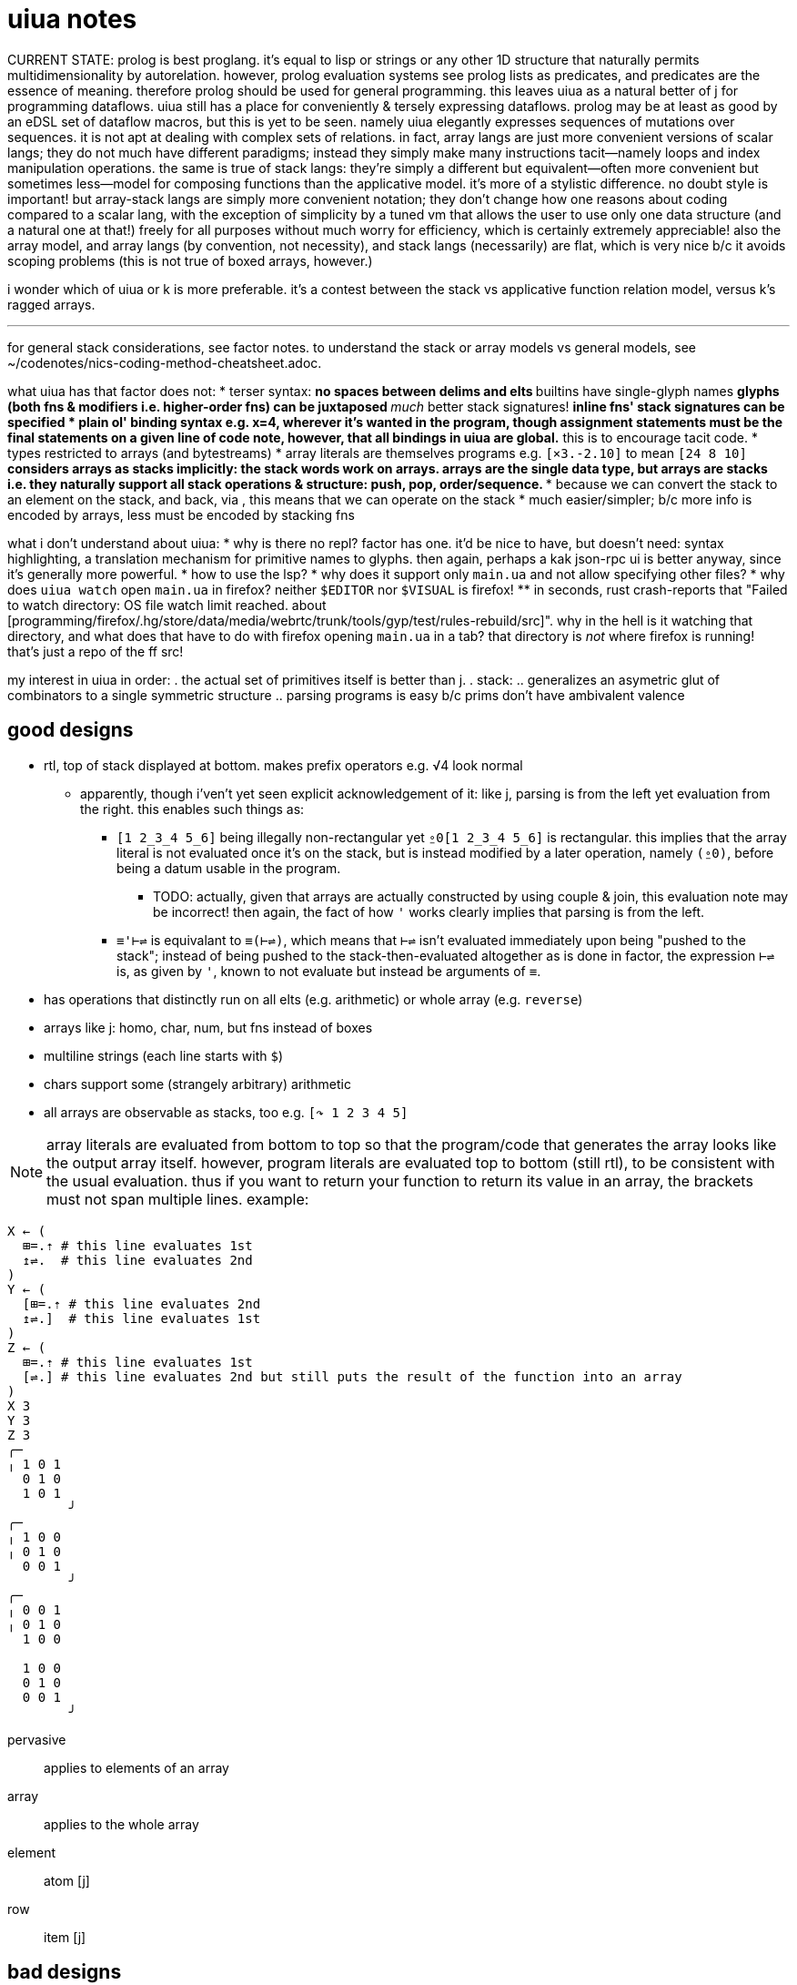 = uiua notes

CURRENT STATE: prolog is best proglang. it's equal to lisp or strings or any other 1D structure that naturally permits multidimensionality by autorelation. however, prolog evaluation systems see prolog lists as predicates, and predicates are the essence of meaning. therefore prolog should be used for general programming. this leaves uiua as a natural better of j for programming dataflows. uiua still has a place for conveniently & tersely expressing dataflows. prolog may be at least as good by an eDSL set of dataflow macros, but this is yet to be seen. namely uiua elegantly expresses sequences of mutations over sequences. it is not apt at dealing with complex sets of relations. in fact, array langs are just more convenient versions of scalar langs; they do not much have different paradigms; instead they simply make many instructions tacit—namely loops and index manipulation operations. the same is true of stack langs: they're simply a different but equivalent—often more convenient but sometimes less—model for composing functions than the applicative model. it's more of a stylistic difference. no doubt style is important! but array-stack langs are simply more convenient notation; they don't change how one reasons about coding compared to a scalar lang, with the exception of simplicity by a tuned vm that allows the user to use only one data structure (and a natural one at that!) freely for all purposes without much worry for efficiency, which is certainly extremely appreciable! also the array model, and array langs (by convention, not necessity), and stack langs (necessarily) are flat, which is very nice b/c it avoids scoping problems (this is not true of boxed arrays, however.)

i wonder which of uiua or k is more preferable. it's a contest between the stack vs applicative function relation model, versus k's ragged arrays.

''''

for general stack considerations, see factor notes. to understand the stack or array models vs general models, see ~/codenotes/nics-coding-method-cheatsheet.adoc.

what uiua has that factor does not:
* terser syntax:
  ** no spaces between delims and elts
  ** builtins have single-glyph names
  ** glyphs (both fns & modifiers i.e. higher-order fns) can be juxtaposed
  ** _much_ better stack signatures!
  ** inline fns' stack signatures can be specified
* plain ol' binding syntax e.g. x=4, wherever it's wanted in the program, though assignment statements must be the final statements on a given line of code
  ** *note, however, that all bindings in uiua are global.* this is to encourage tacit code.
* types restricted to arrays (and bytestreams)
* array literals are themselves programs e.g. `[×3.-2.10]` to mean `[24 8 10]`
  ** considers arrays as stacks implicitly: the stack words work on arrays. arrays are the single data type, but arrays are stacks i.e. they naturally support all stack operations & structure: push, pop, order/sequence.
    *** because we can convert the stack to an element on the stack, and back, via , this means that we can operate on the stack
* much easier/simpler; b/c more info is encoded by arrays, less must be encoded by stacking fns

what i don't understand about uiua:
* why is there no repl? factor has one. it'd be nice to have, but doesn't need: syntax highlighting, a translation mechanism for primitive names to glyphs. then again, perhaps a kak json-rpc ui is better anyway, since it's generally more powerful.
* how to use the lsp?
* why does it support only `main.ua` and not allow specifying other files?
* why does `uiua watch` open `main.ua` in firefox? neither `$EDITOR` nor `$VISUAL` is firefox!
  ** in seconds, rust crash-reports that "Failed to watch directory: OS file watch limit reached. about [programming/firefox/.hg/store/data/media/webrtc/trunk/tools/gyp/test/rules-rebuild/src]". why in the hell is it watching that directory, and what does that have to do with firefox opening `main.ua` in a tab? that directory is _not_ where firefox is running! that's just a repo of the ff src!

my interest in uiua in order:
. the actual set of primitives itself is better than j.
. stack:
  .. generalizes an asymetric glut of combinators to a single symmetric structure
  .. parsing programs is easy b/c prims don't have ambivalent valence

== good designs

* rtl, top of stack displayed at bottom. makes prefix operators e.g. √4 look normal
  ** apparently, though i'ven't yet seen explicit acknowledgement of it: like j, parsing is from the left yet evaluation from the right. this enables such things as:
    *** `[1 2_3_4 5_6]` being illegally non-rectangular yet `⍛0[1 2_3_4 5_6]` is rectangular. this implies that the array literal is not evaluated once it's on the stack, but is instead modified by a later operation, namely `(⍛0)`, before being a datum usable in the program.
      **** TODO: actually, given that arrays are actually constructed by using couple & join, this evaluation note may be incorrect! then again, the fact of how `'` works clearly implies that parsing is from the left.
    *** `≡'⊢⇌` is equivalant to `≡(⊢⇌)`, which means that `⊢⇌` isn't evaluated immediately upon being "pushed to the stack"; instead of being pushed to the stack-then-evaluated altogether as is done in factor, the expression `⊢⇌` is, as given by `'`, known to not evaluate but instead be arguments of `≡`.
* has operations that distinctly run on all elts (e.g. arithmetic) or whole array (e.g. `reverse`)
* arrays like j: homo, char, num, but fns instead of boxes
* multiline strings (each line starts with `$`)
* chars support some (strangely arbitrary) arithmetic
* all arrays are observable as stacks, too e.g. `[↷ 1 2 3 4 5]`

NOTE: array literals are evaluated from bottom to top so that the program/code that generates the array looks like the output array itself. however, program literals are evaluated top to bottom (still rtl), to be consistent with the usual evaluation. thus if you want to return your function to return its value in an array, the brackets must not span multiple lines. example:

----
X ← (
  ⊞=.⇡ # this line evaluates 1st
  ↥⇌.  # this line evaluates 2nd
)
Y ← (
  [⊞=.⇡ # this line evaluates 2nd
  ↥⇌.]  # this line evaluates 1st
)
Z ← (
  ⊞=.⇡ # this line evaluates 1st
  [⇌.] # this line evaluates 2nd but still puts the result of the function into an array
)
X 3
Y 3
Z 3
╭─       
╷ 1 0 1  
  0 1 0  
  1 0 1  
        ╯
╭─       
╷ 1 0 0  
╷ 0 1 0  
  0 0 1  
        ╯
╭─       
╷ 0 0 1  
╷ 0 1 0  
  1 0 0  
         
  1 0 0  
  0 1 0  
  0 0 1  
        ╯
----

pervasive:: applies to elements of an array
array:: applies to the whole array
element:: atom [j]
row:: item [j]

== bad designs

* why does `~` print only the top of the stack rather than the whole thing?
* if you bind a name with ←, and there are not enough values on the stack for the code on the right to run, the code will be bound as a function and will not run until the name is used e.g. `f←+1` defines a function, rather than raising an error. this is bad design b/c it's ambiguous: the programmer may have wanted to bind a datum, but, because their assumption was wrong, they've instead accidentally defined a function; and conversely they may want to define a function but, again because they didn't correctly track the stack, they've accidentally bound a datum rather than a function. working off the prior example, if `2` were on the stack already, then f would be bound to 3, and `f5` evaluates to a stack with 3 on top then 5 next! binding forms should be strictly either in/dependent of the context in which they're evaluated! i encourage that this syntax never define functions, but instead either bind to a datum, or if underflow, then raise an error, and require explicit parenthesization to define functions. this new design is consistent with uiua's obviousness e.g. not overloading primitives for multiple valences.
* `⊟ "cat" (+1 2)` fails b/c of length mismatch but `⊟ @c (+1 2)` works. what's the point of having special consideration of an inline function making an array of constants if the other array elements must be atoms? i understand how this doesn't require homogenous types, but it requires same shape, which boxing usually does not.

== box & array notation

BUG: online, the following do not terminate:
----
# case 1
x ← ∵!⊢{3_4}
⊡ 1_1 x # 1_0 also does not terminate
∵△□3_4 # case 2
----

TODO: how to do raze in uiua?

* double brackets/borders are constant functions which return those arrays
* the □ character is displayed to the left of each boxed element of an array
* `{}` boxes the elements of an array. of course it does not box the array itself because boxing is a device to enable heterogeneous arrays.

demonstration:
---------------------------------------
uiua                 | j
x ← ↯[2 2]⇡4         | x=.i.2 2
x                    | x
╭─                   |
╷ 0 1                | 0 1
  2 3                | 2 3
      ╯              |
□ x                  | <x
╓─                   | ┌───┐
║ 0 1                | │0 1│
  2 3                | │2 3│
      ╜              | └───┘
∵□ x                 | <"0 x
╭─                   | ┌─┬─┐
╷ □0 □1              | │0│1│
  □2 □3              | ├─┼─┤
        ╯            | │2│3│
                     | └─┴─┘
□∵□ x                | <<"0 x
╓─                   | ┌─────┐
║ □0 □1              | │┌─┬─┐│
  □2 □3              | ││0│1││
        ╜            | │├─┼─┤│
                     | ││2│3││
                     | │└─┴─┘│
                     | └─────┘
≡□x                  | <"1 x
                     | ┌───┬───┐
[⟦0 1⟧ ⟦2 3⟧]        | │0 1│2 3│
                     | └───┴───┘
{"mark" "jessica"}   | 'mark';'jessica'
                     | ┌────┬───────┐
[□"mark" □"jessica"] | │mark│jessica│
                     | └────┴───────┘
---------------------------------------

NOTE: generally all elements of different lengths or types must be boxed / made constant before being combined into an array.

TODO: consider boxing wrt: 1. rank vs join/relations; 2. avoiding fill

== fns

`$` before a string (and hence multiline strings) are format strings where arguments are given by underscores in the string. escape `_` by a backslash. e.g. `$"is _ > _? _." 5 3 "yes"`

partition's control arg does use substrings all of whose values equal `⊜·[0 0 1 1 2 2 1 1] [1 2 3 4 5 6 7 8]`

.uiua/j correspondence
[options="header"]
| uiua      | j | functionality
| □         | < | distinguish
| !         | > | confound/confuse/combine/mix/join
| _         | <space> | array of specified elements
| []        | () | array of specified elements
| {}        | ; | boxed array of specified elements
| ⍜!        | &.> | apply fn to a distinguished datum
| #         | NB. | comment
| partition | ;.n | distinguish subsequences
| group     | /.  | group
| level     | "   | associate subsets / join [relalg]
| ⊂         | ,   | append without preserving distinctness
| ⍛0⊟       | ,:  | append while preserving distinctness. always fills with 0 whereas in j, atoms replicate
| ⍛         | <implicit> | fill
| △         | $ | shape
| ⧻         | # | length
| ♭         | , | linearize
| ⍛f↙       | {.!.f | overtake with fill element f

.primitives particular to uiua
* `adv^v`: delay binding verb to adverb. i expect that some modifier train corresponds to this.

.name/glyph correspondence
[options="header"]
| name             | ascii symbol | glyph
| flip             | : | 
| negate           | `
| equals           | =
| less than        | <
| greater than     | >
| not equals       | !=
| less or equal    | <=
| greater or equal | >=
| multiply         | *
| divide           | %
| add              | +
| subtract         | -

.dual primitives
| join | couple

in `fork f g x y`, `f` & `g` each may have arity in [0,2]. e.g. `[⊃'+1× 10 2]` produces [11 20]; it matches +1|1 with 10 and ×|2 with 10 & 2. `[⊃(;∶&n)× 10 2]` produces [763.421 20] but `[⊃&n× 10 2]` produces `[807.89 10 20]. mixed arity fns are done enabled in j by using `@[` or `@]`.

=== exploiting that functions are first-class

`∵(|1 !/^)+_×_↥..1_4_5_4_3` evaluates to [17 240 5]. it applies each dyad to modifier `/` then calls. each verb applies to the list argument atop the stack; hence the duplication. a better design is auto-duplication, which would be done by joining arrays:

----
≡(|1 !/^⊃⊢(↘1).)~∺⊂+_×_↥1_4_5_4_3
╭─1:17
╷ + □1 □4 □5 □4 □3  
  × □1 □4 □5 □4 □3  
  ↥ □1 □4 □5 □4 □3  
                   ╯
[17 240 5]
----

TODO: ∺(|1 !/^) should be terser
NOTE: this runs online but not by my local installation.

== vs j

terser than j e.g.
----
⍜'↻3'⊂@x      # uiua
'x'&,&.(3&|.) NB. j
----

these are properties of uiua, not j.

* array literals are better:
  ** may span multiple lines
  ** support boxing implicitly
  ** support strand and delimit notations simultaneously

e.g. what in j must be `('cats';'bats'),:4;6` or `2 2$'cats';'bats';4;6` we can express in uiua as:

[source,uiua]
----
[{"cats" "bats"}
 {4      6}]
----

* some primitives auto-box, such as `⊂`: `≡⊂"xyz"∵□"abc"` produces
----
╭─       
╷ □x □a  
  □y □b  
  □z □c  
        ╯
----

which is much visually more obvious. the formatter will make only one space between 4 & 6 though.

* no automatic fill; thus we're free to manipulate arrays as we wish then fill when needed, whereas in j we must take carefully compose operations so that fill is done only at the end of those operations.
* implict fn comp
* tacit exprs are flat, not (binary) trees. you must track stack state changes, though.
* no grouping needed; this frees `()` for lambdas!
* trains are tacit/combinators. stacks use stack manipulators and combinators.
* j uses `~` for `.` (dup) & `:` (flip)
* supports ``break``ing out of `reduce`, `fold`, `scan`, `each`, `rows` and `repeat`.
* has first class functions rather than gerunds and tacit modifiers

where valence is not specified, both expressions work for both valences.

[options="header"]
| j               | uiua
| `g@:f`          | `g f`
| `(f1 g f2)`     | monadic: `g⊃f1 f2.` or `g:f2:f1`; dyadic: `g⊃f1 f2`. j `(+/%#)` is uiua `÷∶⊃/+⧻.`. note the flip b/c `÷`'s argument order is inverted.
| `g&:f`          | `g∷f`. also `g⊃^.f` works.
| monadic `(u v)` | `u:v.`

how to curry? currying's a way of coupling data, which makes incremental specification/accumulation of programs easy! it's a necessity! well, ofc, not currying _per se_, but the coupling of functions with an argument set/vector. given that fns are first-class in uiua, we really don't need currying; we can just accumulate fns and their args into an array/stack

